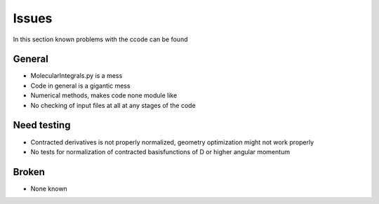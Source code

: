 
Issues
======

In this section known problems with the ccode can be found

General
-------

- MolecularIntegrals.py is a mess
- Code in general is a gigantic mess
- Numerical methods, makes code none module like
- No checking of input files at all at any stages of the code

Need testing
------------

- Contracted derivatives is not properly normalized, geometry optimization might not work properly
- No tests for normalization of contracted basisfunctions of D or higher angular momentum

Broken
------

- None known
